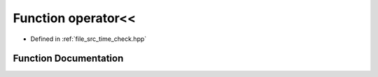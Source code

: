 .. _exhale_function_time__check_8hpp_1a3d52c6659b398697f569cf3d5aa00a24:

Function operator<<
===================

- Defined in :ref:`file_src_time_check.hpp`


Function Documentation
----------------------


.. doxygenfunction:: operator<<(std::ostream&, const time_check&)
